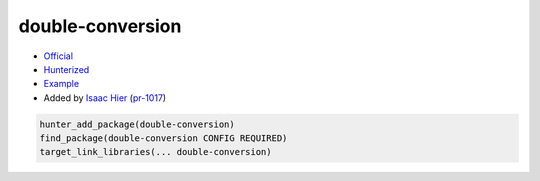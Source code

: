 .. spelling::

    double
    conversion

.. index:: math ; double-conversion

.. _pkg.double-conversion:

double-conversion
=================

-  `Official <https://github.com/google/double-conversion>`__
-  `Hunterized <https://github.com/hunter-packages/double-conversion>`__
-  `Example <https://github.com/ruslo/hunter/blob/master/examples/double-conversion/CMakeLists.txt>`__
-  Added by `Isaac Hier <https://github.com/isaachier>`__ (`pr-1017 <https://github.com/ruslo/hunter/pull/1017>`__)

.. code-block:: cmake

    hunter_add_package(double-conversion)
    find_package(double-conversion CONFIG REQUIRED)
    target_link_libraries(... double-conversion)

